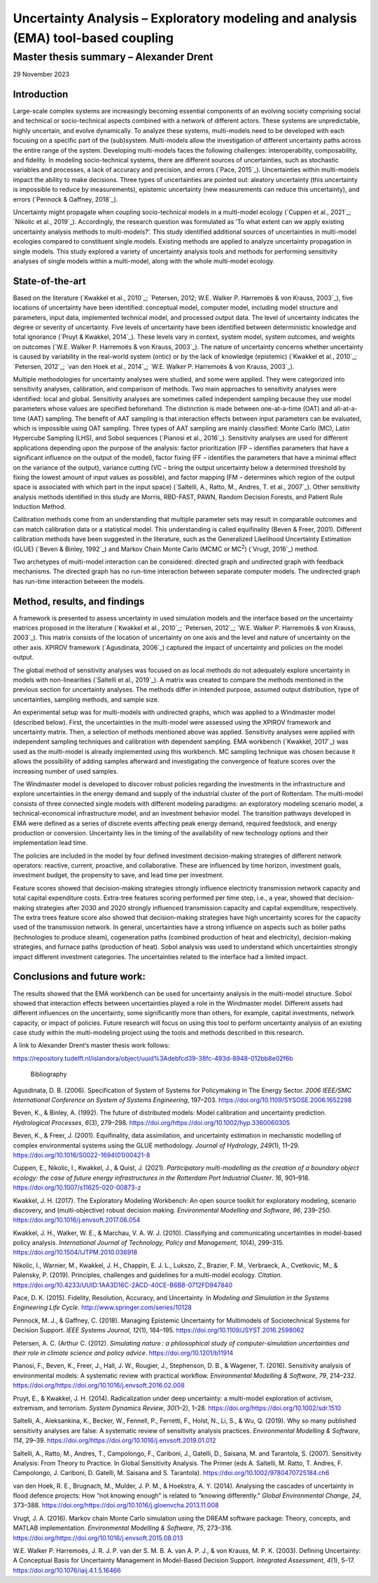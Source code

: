 ==================================================================================
Uncertainty Analysis – Exploratory modeling and analysis (EMA) tool-based coupling
==================================================================================
---------------------------------------
Master thesis summary – Alexander Drent
---------------------------------------


29 November 2023

Introduction 
=============

Large-scale complex systems are increasingly becoming essential
components of an evolving society comprising social and technical or
socio-technical aspects combined with a network of different actors.
These systems are unpredictable, highly uncertain, and evolve
dynamically. To analyze these systems, multi-models need to be developed
with each focusing on a specific part of the (sub)system. Multi-models
allow the investigation of different uncertainty paths across the entire
range of the system. Developing multi-models faces the following
challenges: interoperability, composability, and fidelity. In modeling
socio-technical systems, there are different sources of uncertainties,
such as stochastic variables and processes, a lack of accuracy and
precision, and errors (`Pace, 2015`_). Uncertainties within multi-models
impact the ability to make decisions. Three types of uncertainties are
pointed out: aleatory uncertainty (this uncertainty is impossible to
reduce by measurements), epistemic uncertainty (new measurements can
reduce this uncertainty), and errors (`Pennock & Gaffney, 2018`_).

Uncertainty might propagate when coupling socio-technical models in a
multi-model ecology (`Cuppen et al., 2021`_; `Nikolic et al., 2019`_).
Accordingly, the research question was formulated as ‘To what extent can
we apply existing uncertainty analysis methods to multi-models?’. This
study identified additional sources of uncertainties in multi-model
ecologies compared to constituent single models. Existing methods are
applied to analyze uncertainty propagation in single models. This study
explored a variety of uncertainty analysis tools and methods for
performing sensitivity analyses of single models within a multi-model,
along with the whole multi-model ecology.

State-of-the-art
================

Based on the literature (`Kwakkel et al., 2010`_; `Petersen, 2012; W.E.
Walker P. Harremoës & von Krauss, 2003`_), five locations of uncertainty
have been identified: conceptual model, computer model, including model
structure and parameters, input data, implemented technical model, and
processed output data. The level of uncertainty indicates the degree or
severity of uncertainty. Five levels of uncertainty have been identified
between deterministic knowledge and total ignorance (`Pruyt & Kwakkel,
2014`_). These levels vary in context, system model, system outcomes, and
weights on outcomes (`W.E. Walker P. Harremoës & von Krauss, 2003`_). The
nature of uncertainty concerns whether uncertainty is caused by
variability in the real-world system (ontic) or by the lack of knowledge
(epistemic) (`Kwakkel et al., 2010`_; `Petersen, 2012`_; `van den Hoek et al.,
2014`_; `W.E. Walker P. Harremoës & von Krauss, 2003`_).

Multiple methodologies for uncertainty analyses were studied, and some
were applied. They were categorized into sensitivity analyses,
calibration, and comparison of methods. Two main approaches to
sensitivity analyses were identified: local and global. Sensitivity
analyses are sometimes called independent sampling because they use
model parameters whose values are specified beforehand. The distinction
is made between one-at-a-time (OAT) and all-at-a-time (AAT) sampling.
The benefit of AAT sampling is that interaction effects between input
parameters can be evaluated, which is impossible using OAT sampling.
Three types of AAT sampling are mainly classified: Monte Carlo (MC),
Latin Hypercube Sampling (LHS), and Sobol sequences (`Pianosi et al.,
2016`_). Sensitivity analyses are used for different applications
depending upon the purpose of the analysis: factor prioritization (FP –
identifies parameters that have a significant influence on the output of
the model), factor fixing (FF – identifies the parameters that have a
minimal effect on the variance of the output), variance cutting (VC –
bring the output uncertainty below a determined threshold by fixing the
lowest amount of input values as possible), and factor mapping (FM –
determines which region of the output space is associated with which
part in the input space) (`Saltelli, A., Ratto, M., Andres, T. et al., 2007`_). 
Other sensitivity analysis methods identified in this
study are Morris, RBD-FAST, PAWN, Random Decision Forests, and Patient
Rule Induction Method.

Calibration methods come from an understanding that multiple parameter
sets may result in comparable outcomes and can match calibration data or
a statistical model. This understanding is called equifinality (Beven &
Freer, 2001). Different calibration methods have been suggested in the
literature, such as the Generalized Likelihood Uncertainty Estimation
(GLUE) (`Beven & Binley, 1992`_) and Markov Chain Monte Carlo (MCMC or
MC\ :sup:`2`) (`Vrugt, 2016`_) method.

Two archetypes of multi-model interaction can be considered: directed
graph and undirected graph with feedback mechanisms. The directed graph
has no run-time interaction between separate computer models. The
undirected graph has run-time interaction between the models.

Method, results, and findings 
==============================

A framework is presented to assess uncertainty in used simulation models
and the interface based on the uncertainty matrices proposed in the
literature (`Kwakkel et al., 2010`_; `Petersen, 2012`_; `W.E. Walker P.
Harremoës & von Krauss, 2003`_). This matrix consists of the location of
uncertainty on one axis and the level and nature of uncertainty on the
other axis. XPIROV framework (`Agusdinata, 2006`_) captured the impact of
uncertainty and policies on the model output.

The global method of sensitivity analyses was focused on as local
methods do not adequately explore uncertainty in models with
non-linearities (`Saltelli et al., 2019`_). A matrix was created to compare
the methods mentioned in the previous section for uncertainty analyses.
The methods differ in intended purpose, assumed output distribution,
type of uncertainties, sampling methods, and sample size.

An experimental setup was for multi-models with undirected graphs, which
was applied to a Windmaster model (described below). First, the
uncertainties in the multi-model were assessed using the XPIROV
framework and uncertainty matrix. Then, a selection of methods mentioned
above was applied. Sensitivity analyses were applied with independent
sampling techniques and calibration with dependent sampling. EMA
workbench (`Kwakkel, 2017`_) was used as the multi-model is already
implemented using this workbench. MC sampling technique was chosen
because it allows the possibility of adding samples afterward and
investigating the convergence of feature scores over the increasing
number of used samples.

The Windmaster model is developed to discover robust policies regarding
the investments in the infrastructure and explore uncertainties in the
energy demand and supply of the industrial cluster of the port of
Rotterdam. The multi-model consists of three connected single models
with different modeling paradigms: an exploratory modeling scenario
model, a technical-economical infrastructure model, and an investment
behavior model. The transition pathways developed in EMA were defined as
a series of discrete events affecting peak energy demand, required
feedstock, and energy production or conversion. Uncertainty lies in the
timing of the availability of new technology options and their
implementation lead time.

The policies are included in the model by four defined investment
decision-making strategies of different network operators: reactive,
current, proactive, and collaborative. These are influenced by time
horizon, investment goals, investment budget, the propensity to save,
and lead time per investment.

Feature scores showed that decision-making strategies strongly influence
electricity transmission network capacity and total capital expenditure
costs. Extra-tree features scoring performed per time step, i.e., a
year, showed that decision-making strategies after 2030 and 2020
strongly influenced transmission capacity and capital expenditure,
respectively. The extra trees feature score also showed that
decision-making strategies have high uncertainty scores for the capacity
used of the transmission network. In general, uncertainties have a
strong influence on aspects such as boiler paths (technologies to
produce steam), cogeneration paths (combined production of heat and
electricity), decision-making strategies, and furnace paths (production
of heat). Sobol analysis was used to understand which uncertainties
strongly impact different investment categories. The uncertainties
related to the interface had a limited impact.

Conclusions and future work: 
=============================

The results showed that the EMA workbench can be used for uncertainty
analysis in the multi-model structure. Sobol showed that interaction
effects between uncertainties played a role in the Windmaster model.
Different assets had different influences on the uncertainty, some
significantly more than others, for example, capital investments,
network capacity, or impact of policies. Future research will focus on
using this tool to perform uncertainty analysis of an existing case
study within the multi-modeling project using the tools and methods
described in this research.

A link to Alexander Drent’s master thesis work follows:

https://repository.tudelft.nl/islandora/object/uuid%3Adebfcd39-38fc-493d-8948-012bb8e02f6b

 Bibliography

Agusdinata, D. B. (2006). Specification of System of Systems for
Policymaking in The Energy Sector. *2006 IEEE/SMC International
Conference on System of Systems Engineering*, 197–203.
https://doi.org/10.1109/SYSOSE.2006.1652298

Beven, K., & Binley, A. (1992). The future of distributed models: Model
calibration and uncertainty prediction. *Hydrological Processes*,
*6*\ (3), 279–298.
https://doi.org/https://doi.org/10.1002/hyp.3360060305

Beven, K., & Freer, J. (2001). Equifinality, data assimilation, and
uncertainty estimation in mechanistic modelling of complex environmental
systems using the GLUE methodology. *Journal of Hydrology*, *249*\ (1),
11–29. https://doi.org/10.1016/S0022-1694(01)00421-8

Cuppen, E., Nikolic, I., Kwakkel, J., & Quist, J. (2021). *Participatory
multi-modelling as the creation of a boundary object ecology: the case
of future energy infrastructures in the Rotterdam Port Industrial
Cluster*. *16*, 901–918. https://doi.org/10.1007/s11625-020-00873-z

Kwakkel, J. H. (2017). The Exploratory Modeling Workbench: An open
source toolkit for exploratory modeling, scenario discovery, and
(multi-objective) robust decision making. *Environmental Modelling and
Software*, *96*, 239–250. https://doi.org/10.1016/j.envsoft.2017.06.054

Kwakkel, J. H., Walker, W. E., & Marchau, V. A. W. J. (2010).
Classifying and communicating uncertainties in model-based policy
analysis. *International Journal of Technology, Policy and Management*,
*10*\ (4), 299–315. https://doi.org/10.1504/IJTPM.2010.036918

Nikolic, I., Warnier, M., Kwakkel, J. H., Chappin, E. J. L., Lukszo, Z.,
Brazier, F. M., Verbraeck, A., Cvetkovic, M., & Palensky, P. (2019).
Principles, challenges and guidelines for a multi-model ecology.
*Citation*.
https://doi.org/10.4233/UUID:1AA3D16C-2ACD-40CE-B6B8-0712FD947840

Pace, D. K. (2015). Fidelity, Resolution, Accuracy, and Uncertainty. In
*Modeling and Simulation in the Systems Engineering Life Cycle*.
http://www.springer.com/series/10128

Pennock, M. J., & Gaffney, C. (2018). Managing Epistemic Uncertainty for
Multimodels of Sociotechnical Systems for Decision Support. *IEEE
Systems Journal*, *12*\ (1), 184–195.
https://doi.org/10.1109/JSYST.2016.2598062

Petersen, A. C. (Arthur C. (2012). *Simulating nature : a philosophical
study of computer-simulation uncertainties and their role in climate
science and policy advice*. https://doi.org/10.1201/b11914

Pianosi, F., Beven, K., Freer, J., Hall, J. W., Rougier, J., Stephenson,
D. B., & Wagener, T. (2016). Sensitivity analysis of environmental
models: A systematic review with practical workflow. *Environmental
Modelling & Software*, *79*, 214–232.
https://doi.org/https://doi.org/10.1016/j.envsoft.2016.02.008

Pruyt, E., & Kwakkel, J. H. (2014). Radicalization under deep
uncertainty: a multi-model exploration of activism, extremism, and
terrorism. *System Dynamics Review*, *30*\ (1–2), 1–28.
https://doi.org/https://doi.org/10.1002/sdr.1510

Saltelli, A., Aleksankina, K., Becker, W., Fennell, P., Ferretti, F.,
Holst, N., Li, S., & Wu, Q. (2019). Why so many published sensitivity
analyses are false: A systematic review of sensitivity analysis
practices. *Environmental Modelling & Software*, *114*, 29–39.
https://doi.org/https://doi.org/10.1016/j.envsoft.2019.01.012

Saltelli, A., Ratto, M., Andres, T., Campolongo, F., Cariboni, J., Gatelli, 
D., Saisana, M. and Tarantola, S. (2007). Sensitivity Analysis: From Theory to Practice. 
In Global Sensitivity Analysis. The Primer (eds A. Saltelli, M. Ratto, T. Andres, 
F. Campolongo, J. Cariboni, D. Gatelli, M. Saisana and S. Tarantola). 
https://doi.org/10.1002/9780470725184.ch6

van den Hoek, R. E., Brugnach, M., Mulder, J. P. M., & Hoekstra, A. Y.
(2014). Analysing the cascades of uncertainty in flood defence projects:
How “not knowing enough” is related to “knowing differently.” *Global
Environmental Change*, *24*, 373–388.
https://doi.org/https://doi.org/10.1016/j.gloenvcha.2013.11.008

Vrugt, J. A. (2016). Markov chain Monte Carlo simulation using the DREAM
software package: Theory, concepts, and MATLAB implementation.
*Environmental Modelling & Software*, *75*, 273–316.
https://doi.org/https://doi.org/10.1016/j.envsoft.2015.08.013

W.E. Walker P. Harremoës, J. R. J. P. van der S. M. B. A. van A. P. J.,
& von Krauss, M. P. K. (2003). Defining Uncertainty: A Conceptual Basis
for Uncertainty Management in Model-Based Decision Support. *Integrated
Assessment*, *4*\ (1), 5–17. https://doi.org/10.1076/iaij.4.1.5.16466

 
